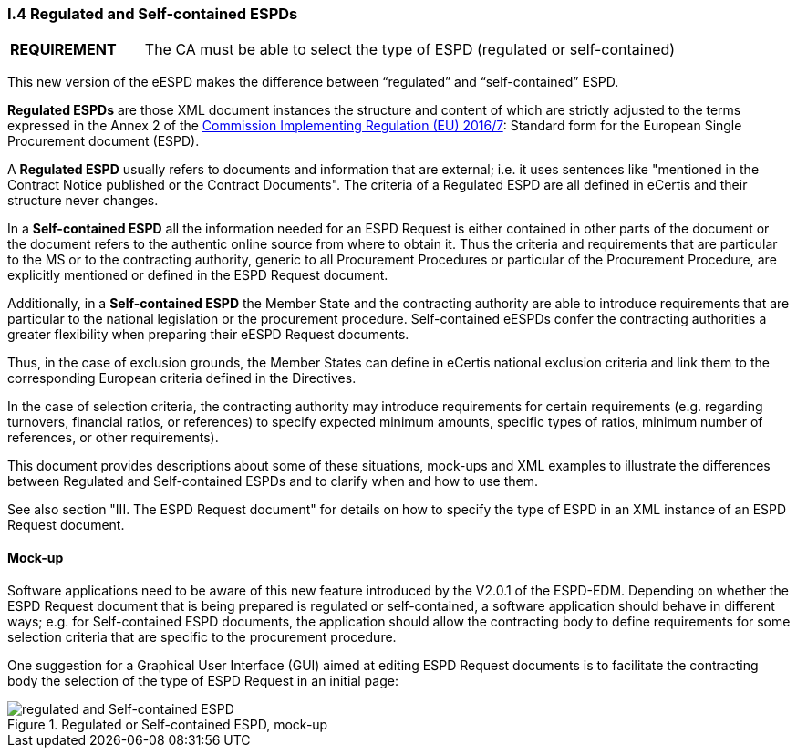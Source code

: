 [.text-left]
=== I.4 Regulated and Self-contained ESPDs

[cols="<1,<4"]
|===
|*REQUIREMENT*|The CA must be able to select the type of ESPD (regulated or self-contained)
|===

This new version of the eESPD makes the difference between “regulated” and “self-contained” ESPD. 

*Regulated ESPDs* are those XML document instances the structure and content of which are strictly adjusted to the terms expressed in the Annex 2 of the http://eur-lex.europa.eu/legal-content/EN/TXT/?uri=CELEX%3A32016R0007[Commission Implementing Regulation (EU) 2016/7]: Standard form for the European Single Procurement document (ESPD). 

A *Regulated ESPD* usually refers to documents and information that are external; i.e. it uses sentences like "mentioned in the Contract Notice published or the Contract Documents". The criteria of a Regulated ESPD are all defined in eCertis and their structure never changes.

In a *Self-contained ESPD* all the information needed for an ESPD Request is either contained in other parts of the document or the document refers to the authentic online source from where to obtain it. Thus the criteria and requirements that are particular to the MS or to the contracting authority, generic to all Procurement Procedures or particular of the Procurement Procedure, are explicitly mentioned or defined in the ESPD Request document.

Additionally, in a *Self-contained ESPD* the Member State and the contracting authority are able to introduce requirements that are particular to the national legislation or the procurement procedure. Self-contained eESPDs confer the contracting authorities a greater flexibility when preparing their eESPD Request documents.

Thus, in the case of exclusion grounds, the Member States can define in eCertis national exclusion criteria and link them to the corresponding European criteria defined in the Directives.

In  the case of selection criteria, the contracting authority may introduce requirements for certain requirements (e.g. regarding turnovers, financial ratios, or references) to specify expected minimum amounts, specific types of ratios, minimum number of references, or other requirements).

This document provides descriptions about some of these situations, mock-ups and XML examples to illustrate the differences between Regulated and Self-contained ESPDs and to clarify when and how to use them. 

See also section "III. The ESPD Request document" for details on how to specify the type of ESPD in an XML instance of an ESPD Request document.

==== Mock-up

Software applications need to be aware of this new feature introduced by the V2.0.1 of the ESPD-EDM. Depending on whether the ESPD Request document that is being prepared is regulated or self-contained, a software application should behave in different ways; e.g. for Self-contained ESPD documents, the application should allow the contracting body to define requirements for some selection criteria that are specific to the procurement procedure.

One suggestion for a Graphical User Interface (GUI) aimed at editing ESPD Request documents is to facilitate the contracting body the selection  of the type of ESPD Request in an initial page:

.Regulated or Self-contained ESPD, mock-up
image::Regulated_vs_Selfcontained.png[regulated and Self-contained ESPD, alt="regulated and Self-contained ESPD", align="center"]


